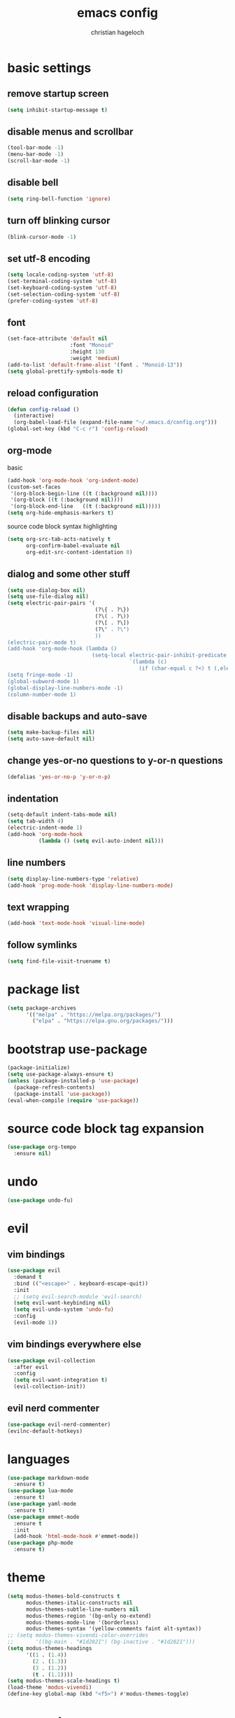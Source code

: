 #+TITLE: emacs config
#+AUTHOR: christian hageloch
#+STARTUP: overview 

* basic settings 
** remove startup screen
#+begin_src emacs-lisp
  (setq inhibit-startup-message t)
#+end_src
** disable menus and scrollbar 
#+begin_src emacs-lisp
  (tool-bar-mode -1)
  (menu-bar-mode -1)
  (scroll-bar-mode -1)
#+end_src
** disable bell
#+begin_src emacs-lisp
  (setq ring-bell-function 'ignore)
#+end_src
** turn off blinking cursor
#+begin_src emacs-lisp
  (blink-cursor-mode -1)
#+end_src
** set utf-8 encoding
#+begin_src emacs-lisp
  (setq locale-coding-system 'utf-8)
  (set-terminal-coding-system 'utf-8)
  (set-keyboard-coding-system 'utf-8)
  (set-selection-coding-system 'utf-8)
  (prefer-coding-system 'utf-8)
#+end_src
** font 
#+begin_src emacs-lisp
  (set-face-attribute 'default nil
                      :font "Monoid"
                      :height 130
                      :weight 'medium)
  (add-to-list 'default-frame-alist '(font . "Monoid-13"))
  (setq global-prettify-symbols-mode t)
#+end_src
** reload configuration
#+begin_src emacs-lisp
  (defun config-reload ()
    (interactive)
    (org-babel-load-file (expand-file-name "~/.emacs.d/config.org")))
  (global-set-key (kbd "C-c r") 'config-reload)
#+end_src
** org-mode
**** basic
#+begin_src emacs-lisp
  (add-hook 'org-mode-hook 'org-indent-mode)
  (custom-set-faces
   '(org-block-begin-line ((t (:background nil))))
   '(org-block ((t (:background nil))))
   '(org-block-end-line   ((t (:background nil)))))
  (setq org-hide-emphasis-markers t)
#+end_src
**** source code block syntax highlighting
#+begin_src emacs-lisp
  (setq org-src-tab-acts-natively t
        org-confirm-babel-evaluate nil
        org-edit-src-content-identation 0)
#+end_src
** dialog and some other stuff
#+begin_src emacs-lisp
  (setq use-dialog-box nil)
  (setq use-file-dialog nil)
  (setq electric-pair-pairs '(
                              (?\{ . ?\})
                              (?\( . ?\))
                              (?\[ . ?\])
                              (?\" . ?\")
                              ))
  (electric-pair-mode t)
  (add-hook 'org-mode-hook (lambda ()
                             (setq-local electric-pair-inhibit-predicate
                                         `(lambda (c)
                                            (if (char-equal c ?<) t (,electric-pair-inhibit-predicate c))))))
  (setq fringe-mode -1)
  (global-subword-mode 1)
  (global-display-line-numbers-mode -1)
  (column-number-mode 1)
#+end_src
** disable backups and auto-save
#+begin_src emacs-lisp
  (setq make-backup-files nil)
  (setq auto-save-default nil)
#+end_src
** change yes-or-no questions to y-or-n questions
#+begin_src emacs-lisp
  (defalias 'yes-or-no-p 'y-or-n-p)
#+end_src
** indentation
#+begin_src emacs-lisp
  (setq-default indent-tabs-mode nil)
  (setq tab-width 4)
  (electric-indent-mode 1)
  (add-hook 'org-mode-hook
            (lambda () (setq evil-auto-indent nil)))
#+end_src
** line numbers
#+begin_src emacs-lisp
  (setq display-line-numbers-type 'relative)
  (add-hook 'prog-mode-hook 'display-line-numbers-mode)
#+end_src
** text wrapping
#+begin_src emacs-lisp
  (add-hook 'text-mode-hook 'visual-line-mode)
#+end_src
** follow symlinks
#+begin_src emacs-lisp
 (setq find-file-visit-truename t)
#+end_src
* package list
#+begin_src emacs-lisp
  (setq package-archives 
        '(("melpa" . "https://melpa.org/packages/")
          ("elpa" . "https://elpa.gnu.org/packages/")))
#+end_src
* bootstrap use-package 
#+begin_src emacs-lisp
  (package-initialize)
  (setq use-package-always-ensure t)
  (unless (package-installed-p 'use-package)
    (package-refresh-contents)
    (package-install 'use-package))
  (eval-when-compile (require 'use-package))
#+end_src
* source code block tag expansion
#+begin_src emacs-lisp
  (use-package org-tempo
    :ensure nil)
#+end_src
* undo
#+begin_src emacs-lisp
  (use-package undo-fu)
#+end_src
* evil
** vim bindings
#+begin_src emacs-lisp
  (use-package evil
    :demand t
    :bind (("<escape>" . keyboard-escape-quit))
    :init
    ;; (setq evil-search-module 'evil-search)
    (setq evil-want-keybinding nil)
    (setq evil-undo-system 'undo-fu)
    :config
    (evil-mode 1))
#+end_src
** vim bindings everywhere else
#+begin_src emacs-lisp
  (use-package evil-collection
    :after evil
    :config
    (setq evil-want-integration t)
    (evil-collection-init))
#+end_src
** evil nerd commenter
#+begin_src emacs-lisp
  (use-package evil-nerd-commenter)
  (evilnc-default-hotkeys)
#+end_src
* languages
#+begin_src emacs-lisp
  (use-package markdown-mode
    :ensure t)
  (use-package lua-mode
    :ensure t)
  (use-package yaml-mode
    :ensure t)
  (use-package emmet-mode
    :ensure t
    :init
    (add-hook 'html-mode-hook #'emmet-mode))
  (use-package php-mode
    :ensure t)
#+end_src
* theme
#+begin_src emacs-lisp
  (setq modus-themes-bold-constructs t 
        modus-themes-italic-constructs nil
        modus-themes-subtle-line-numbers nil
        modus-themes-region '(bg-only no-extend)
        modus-themes-mode-line '(borderless)
        modus-themes-syntax '(yellow-comments faint alt-syntax))
  ;; (setq modus-themes-vivendi-color-overrides
  ;;       '((bg-main . "#1d2021") (bg-inactive . "#1d2021")))
  (setq modus-themes-headings
        '((1 . (1.4))
          (2 . (1.3))
          (3 . (1.2))
          (t . (1.1))))
  (setq modus-themes-scale-headings t)
  (load-theme 'modus-vivendi)
  (define-key global-map (kbd "<f5>") #'modus-themes-toggle)
#+end_src
* eye candy
** dired
#+begin_src emacs-lisp
  (use-package diredfl
    :ensure t
    :hook
    (dired-mode . diredfl-mode))
  (setq dired-listing-switches "-ahl --group-directories-first")
#+end_src
** doom-modeline
#+begin_src emacs-lisp
  (use-package doom-modeline
    :ensure t
    :init (doom-modeline-mode 1))
#+end_src
* better bottom menu
#+begin_src emacs-lisp
  (setq ido-enable-flex-matching t)
  (setq ido-everywhere t)
  (ido-mode 1)
  (use-package ido-vertical-mode
    :ensure t
    :init
    (ido-vertical-mode 1))
  (setq ido-vertical-define-keys 'C-n-and-C-p-only)

  (use-package smex
    :ensure t
    :init (smex-initialize)
    :bind
    ("M-x" . smex))
#+end_src

* dashboard
#+begin_src emacs-lisp
  (use-package dashboard
    :ensure t
    :init
    (dashboard-setup-startup-hook))
  (setq initial-buffer-choice (lambda () (get-buffer-create "*dashboard*")))
  (setq dashboard-items nil)
  (setq dashboard-center-content t)
  (setq dashboard-startup-banner 'official)
#+end_src

* async
#+begin_src emacs-lisp
  (use-package async
    :ensure t
    :init (dired-async-mode 1))
#+end_src
* swiper 
#+begin_src emacs-lisp
  (use-package swiper
    :ensure t
    :bind ("C-s" . 'swiper))
#+end_src

* projectile
#+begin_src emacs-lisp
  (use-package projectile
    :ensure t
    :init
    (projectile-mode 1)
    (add-to-list 'projectile-globally-ignored-modes "org-mode"))
#+end_src 

* ide
** company
#+begin_src emacs-lisp
  (use-package company
    :ensure t
    :init
    (setq company-idle-delay 0)
    (setq company-minium-prefix-length 3))
#+end_src

** treesitter
#+begin_src emacs-lisp
  (use-package tree-sitter-langs
    :ensure t)
  (use-package tree-sitter
    :ensure t
    :init
    (global-tree-sitter-mode)
    (add-hook 'tree-sitter-after-on-hook #'tree-sitter-hl-mode)
    :custom
    (custom-set-faces
     '(italic ((t nil)))
     '(tree-sitter-hl-face:property ((t (:inherit font-lock-constant-face))))))
#+end_src
** rainbow-mode
#+begin_src emacs-lisp
  (use-package rainbow-mode
    :ensure t)
#+end_src
** yasnippet
#+begin_src emacs-lisp
  (use-package yasnippet-snippets
    :ensure t)
  (use-package yasnippet
    :ensure t
    :init
    (yas-global-mode t))
#+end_src
** eglot
#+begin_src emacs-lisp
  (use-package eglot
    :ensure t)
#+end_src
* useful file modules
#+begin_src emacs-lisp
  (use-package counsel
    :ensure t
    :bind
    ("M-x" . counsel-M-x))
  (use-package recentf
    :ensure nil
    :config
    (setq recentf-max-saved-items 200)
    (setq recentf-filename-handlers
          (append '(abbreviate-file-name) recentf-filename-handlers))
    (recentf-mode))
  (use-package sudo-edit)
#+end_src

* vterm
#+begin_src emacs-lisp
  (use-package vterm
    :ensure t
    :init
    (global-set-key (kbd "<s-return>") 'vterm)
    (setq vterm-timer-delay 0.01))
#+end_src

* git
#+begin_src emacs-lisp
  (use-package magit
    :ensure t
    :config
    (setq magit-push-always-verify nil)
    (setq git-commit-summary-max-length 50)
    :bind
    ("C-x g" . magit-status))

  (use-package git-gutter
    :ensure t
    :hook (prog-mode . git-gutter-mode) (org-mode . git-gutter-mode)
    :config
    (setq git-gutter:update-interval 0.02))

  (use-package git-gutter-fringe
    :ensure t)
  #+end_src

* emms
#+begin_src emacs-lisp
  (use-package emms)
  (require 'emms-setup)
  (emms-all)
  (emms-default-players)
  (emms-mode-line 0)
  (emms-playing-time 1)
  (setq emms-source-file-default-directory "~/Music/"
        emms-playlist-buffer-name "*Music*"
        emms-info-asynchronously t
        emms-source-file-directory-tree-function 'emms-source-file-directory-tree-find)
#+end_src

* presentation
#+begin_src emacs-lisp
  (use-package org-tree-slide
    :ensure t
    :custom
    (org-image-actual-width nil))
#+end_src

* pdf
#+begin_src emacs-lisp
  (use-package pdf-tools
    :pin manual
    :config
    (pdf-tools-install)
    (setq-default pdf-view-display-size 'fit-width)
    (define-key pdf-view-mode-map (kbd "C-s") 'isearch-forward)
    :custom
    (pdf-annot-activate-created-annotations t "automatically annotate highlights"))

  (setq TeX-view-program-selection '((output-pdf "PDF Tools"))
        TeX-view-program-list '(("PDF Tools" TeX-pdf-tools-sync-view))
        TeX-source-correlate-start-server t)

  (add-hook 'TeX-after-compilation-finished-functions
            #'TeX-revert-document-buffer)
#+end_src

* keybindings
** general
#+begin_src emacs-lisp
  (use-package general
    :ensure t
    :config
    (general-evil-setup t))
  (general-create-definer my-leader-def
    :prefix "SPC")
#+end_src
** whichkey
#+begin_src emacs-lisp
  (use-package which-key
    :ensure t
    :init
    (which-key-mode))
#+end_src
** buffers
#+begin_src emacs-lisp
  (my-leader-def
   :states 'normal
   :keymaps 'override
   "b i"   '(ibuffer :whichkey "Ibuffer")
   "b b"   '(counsel-switch-buffer :which-key "Switch Buffers")
   "b c"   '(clone-indirect-buffer-other-window :which-key "Clone indirect buffer other window")
   "b k"   '(kill-current-buffer :which-key "Kill current buffer")
   "b n"   '(next-buffer :which-key "Next buffer")
   "b p"   '(previous-buffer :which-key "Previous buffer")
   "b B"   '(ibuffer-list-buffers :which-key "Ibuffer list buffers")
   "b r"   '(revert-buffer :which-key "Revert Buffer")
   "b K"   '(kill-buffer :which-key "Kill buffer"))
#+end_src
** files
#+begin_src emacs-lisp
  (my-leader-def
   :states '(normal visual)
   :keymaps 'override
   "."     '(counsel-find-file :which-key "Find file")
   "f f"   '(counsel-fzf :whichkey "FZF")
   "f r"   '(counsel-recentf :which-key "Recent files")
   "f s"   '(save-buffer :which-key "Save file")
   "f u"   '(sudo-edit-find-file :which-key "Sudo find file")
   "f y"   '(dt/show-and-copy-buffer-path :which-key "Yank file path")
   "f C"   '(copy-file :which-key "Copy file")
   "f D"   '(delete-file :which-key "Delete file")
   "f R"   '(rename-file :which-key "Rename file")
   "f S"   '(write-file :which-key "Save file as...")
   "f U"   '(sudo-edit :which-key "Sudo edit file"))
#+end_src
** splits 
#+begin_src emacs-lisp
  (my-leader-def
    :states 'normal
    :keymaps 'override
    "w c"   '(evil-window-delete :which-key "Close window")
    "w n"   '(evil-window-new :which-key "New window")
    "w s"   '(evil-window-split :which-key "Horizontal split window")
    "w v"   '(evil-window-vsplit :which-key "Vertical split window")
    ;; Window motions
    "w h"   '(evil-window-left :which-key "Window left")
    "w j"   '(evil-window-down :which-key "Window down")
    "w k"   '(evil-window-up :which-key "Window up")
    "w l"   '(evil-window-right :which-key "Window right")
    "w w"   '(evil-window-next :which-key "Goto next window")
    ;; winner mode
    "w <left>"  '(winner-undo :which-key "Winner undo")
    "w <right>" '(winner-redo :which-key "Winner redo"))
#+end_src
** dired
***** keybindings to open dired
#+begin_src emacs-lisp
  (my-leader-def
    :states 'normal
    :keymaps 'override
    "d d" '(dired :whichkey "Open Dired")
    "d j" '(dired-jump :whichkey "Jump to current directory in dired"))
#+end_src
***** keybindings within dired
#+begin_src emacs-lisp
  (evil-define-key 'normal dired-mode-map
    (kbd "M-RET") 'dired-display-file
    (kbd "h") 'dired-up-directory
    (kbd "l") 'dired-find-file
    (kbd "m") 'dired-mark
    (kbd "t") 'dired-toggle-marks
    (kbd "u") 'dired-unmark
    (kbd "C") 'dired-do-copy
    (kbd "D") 'dired-do-delete
    (kbd "J") 'dired-goto-file
    (kbd "M") 'dired-do-chmod
    (kbd "O") 'dired-do-chown
    (kbd "P") 'dired-do-print
    (kbd "R") 'dired-do-rename
    (kbd "T") 'dired-do-touch
    (kbd "Y") 'dired-copy-filenamecopy-filename-as-kill 
    (kbd "Z") 'dired-do-compress
    (kbd "+") 'dired-create-directory
    (kbd "-") 'dired-do-kill-lines
    (kbd "% l") 'dired-downcase
    (kbd "% m") 'dired-mark-files-regexp
    (kbd "% u") 'dired-upcase
    (kbd "* %") 'dired-mark-files-regexp
    (kbd "* .") 'dired-mark-extension
    (kbd "* /") 'dired-mark-directories
    (kbd "; d") 'epa-dired-do-decrypt
    (kbd "; e") 'epa-dired-do-encrypt)
#+end_src
** emms
#+begin_src emacs-lisp
  (my-leader-def
    :states 'normal
    :keymaps 'override
    "m m" '(emms :whichkey "EMMS")
    "m b" '(emms-smart-browse :whichkey "EMMS Smart Browse")
    "m i" '(emms-show :whichkey "EMMS show current song")
    "m n" '(emms-next :whichkey "EMMS next song")
    "m p" '(emms-previous :whichkey "EMMS previous song")
    "m l" '(emms-seek-forward :whichkey "EMMS go 10s forward")
    "m t" '(emms-toggle-repeat-track :whichkey "EMMS toggle repeat")
    "m h" '(emms-seek-backward :whichkey "EMMS go 10s backward"))
#+end_src
** compile
#+begin_src emacs-lisp
  (my-leader-def
    :states 'normal
    :kaymaps 'override
    "c c" '(compile :whichkey "Compile"))
#+end_src

